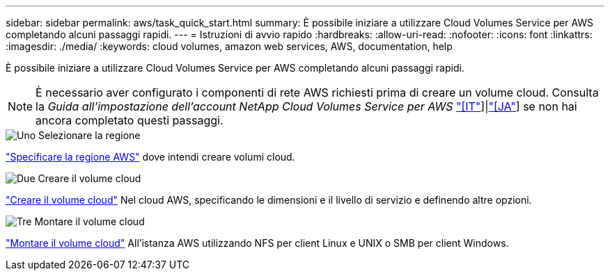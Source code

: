 ---
sidebar: sidebar 
permalink: aws/task_quick_start.html 
summary: È possibile iniziare a utilizzare Cloud Volumes Service per AWS completando alcuni passaggi rapidi. 
---
= Istruzioni di avvio rapido
:hardbreaks:
:allow-uri-read: 
:nofooter: 
:icons: font
:linkattrs: 
:imagesdir: ./media/
:keywords: cloud volumes, amazon web services, AWS, documentation, help


[role="lead"]
È possibile iniziare a utilizzare Cloud Volumes Service per AWS completando alcuni passaggi rapidi.


NOTE: È necessario aver configurato i componenti di rete AWS richiesti prima di creare un volume cloud. Consulta la _Guida all'impostazione dell'account NetApp Cloud Volumes Service per AWS_ link:media/cvs_aws_account_setup.pdf["[IT"^]]|link:media/cvs_aws_account_setup_jaJP.pdf["[JA"^]] se non hai ancora completato questi passaggi.

.image:https://raw.githubusercontent.com/NetAppDocs/common/main/media/number-1.png["Uno"] Selezionare la regione
[role="quick-margin-para"]
link:task_selecting_region.html["Specificare la regione AWS"] dove intendi creare volumi cloud.

.image:https://raw.githubusercontent.com/NetAppDocs/common/main/media/number-2.png["Due"] Creare il volume cloud
[role="quick-margin-para"]
link:task_creating_cloud_volumes_for_aws.html["Creare il volume cloud"] Nel cloud AWS, specificando le dimensioni e il livello di servizio e definendo altre opzioni.

.image:https://raw.githubusercontent.com/NetAppDocs/common/main/media/number-3.png["Tre"] Montare il volume cloud
[role="quick-margin-para"]
link:task_mounting_cloud_volumes_for_aws.html["Montare il volume cloud"] All'istanza AWS utilizzando NFS per client Linux e UNIX o SMB per client Windows.
